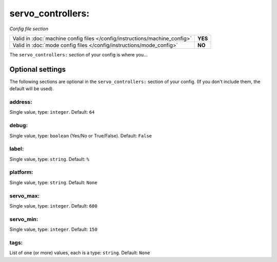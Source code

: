 servo_controllers:
==================

*Config file section*

+----------------------------------------------------------------------------+---------+
| Valid in :doc:`machine config files </config/instructions/machine_config>` | **YES** |
+----------------------------------------------------------------------------+---------+
| Valid in :doc:`mode config files </config/instructions/mode_config>`       | **NO**  |
+----------------------------------------------------------------------------+---------+

.. overview

The ``servo_controllers:`` section of your config is where you...

.. todo::
   Add description.

Optional settings
-----------------

The following sections are optional in the ``servo_controllers:`` section of your config. (If you don't include them, the default will be used).

address:
~~~~~~~~
Single value, type: ``integer``. Default: ``64``

.. todo::
   Add description.

debug:
~~~~~~
Single value, type: ``boolean`` (Yes/No or True/False). Default: ``False``

.. todo::
   Add description.

label:
~~~~~~
Single value, type: ``string``. Default: ``%``

.. todo::
   Add description.

platform:
~~~~~~~~~
Single value, type: ``string``. Default: ``None``

.. todo::
   Add description.

servo_max:
~~~~~~~~~~
Single value, type: ``integer``. Default: ``600``

.. todo::
   Add description.

servo_min:
~~~~~~~~~~
Single value, type: ``integer``. Default: ``150``

.. todo::
   Add description.

tags:
~~~~~
List of one (or more) values, each is a type: ``string``. Default: ``None``

.. todo::
   Add description.

